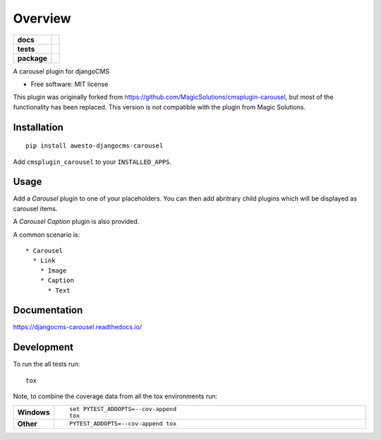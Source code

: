 ========
Overview
========

.. start-badges

.. list-table::
    :stub-columns: 1

    * - docs
      - |docs|
    * - tests
      - | |travis| |appveyor| |requires|
        | |codecov|
    * - package
      - |version| |downloads| |wheel| |supported-versions| |supported-implementations|

.. |docs| image:: https://readthedocs.org/projects/djangocms-carousel/badge/?style=flat
    :target: https://readthedocs.org/projects/djangocms-carousel
    :alt: Documentation Status

.. |travis| image:: https://travis-ci.org/awesto/djangocms-carousel.svg?branch=master
    :alt: Travis-CI Build Status
    :target: https://travis-ci.org/awesto/djangocms-carousel

.. |appveyor| image:: https://ci.appveyor.com/api/projects/status/github/awesto/djangocms-carousel?branch=master&svg=true
    :alt: AppVeyor Build Status
    :target: https://ci.appveyor.com/project/awesto/djangocms-carousel

.. |requires| image:: https://requires.io/github/awesto/djangocms-carousel/requirements.svg?branch=master
    :alt: Requirements Status
    :target: https://requires.io/github/awesto/djangocms-carousel/requirements/?branch=master

.. |codecov| image:: https://codecov.io/github/awesto/djangocms-carousel/coverage.svg?branch=master
    :alt: Coverage Status
    :target: https://codecov.io/github/awesto/djangocms-carousel

.. |version| image:: https://img.shields.io/pypi/v/awesto-djangocms-carousel.svg?style=flat
    :alt: PyPI Package latest release
    :target: https://pypi.python.org/pypi/awesto-djangocms-carousel

.. |downloads| image:: https://img.shields.io/pypi/dm/awesto-djangocms-carousel.svg?style=flat
    :alt: PyPI Package monthly downloads
    :target: https://pypi.python.org/pypi/awesto-djangocms-carousel

.. |wheel| image:: https://img.shields.io/pypi/wheel/awesto-djangocms-carousel.svg?style=flat
    :alt: PyPI Wheel
    :target: https://pypi.python.org/pypi/awesto-djangocms-carousel

.. |supported-versions| image:: https://img.shields.io/pypi/pyversions/awesto-djangocms-carousel.svg?style=flat
    :alt: Supported versions
    :target: https://pypi.python.org/pypi/awesto-djangocms-carousel

.. |supported-implementations| image:: https://img.shields.io/pypi/implementation/awesto-djangocms-carousel.svg?style=flat
    :alt: Supported implementations
    :target: https://pypi.python.org/pypi/awesto-djangocms-carousel


.. end-badges

A carousel plugin for djangoCMS

* Free software: MIT license

This plugin was originally forked from
https://github.com/MagicSolutions/cmsplugin-carousel, but most of the
functionality has been replaced. This version is not compatible with the plugin
from Magic Solutions.

Installation
============

::

    pip install awesto-djangocms-carousel


Add ``cmsplugin_carousel`` to your ``INSTALLED_APPS``.

Usage
=====

Add a `Carousel` plugin to one of your placeholders. You can then add abritrary
child plugins which will be displayed as carousel items.

A `Carousel Caption` plugin is also provided.

A common scenario is::

    * Carousel
      * Link
        * Image
        * Caption
          * Text

Documentation
=============

https://djangocms-carousel.readthedocs.io/

Development
===========

To run the all tests run::

    tox

Note, to combine the coverage data from all the tox environments run:

.. list-table::
    :widths: 10 90
    :stub-columns: 1

    - - Windows
      - ::

            set PYTEST_ADDOPTS=--cov-append
            tox

    - - Other
      - ::

            PYTEST_ADDOPTS=--cov-append tox
